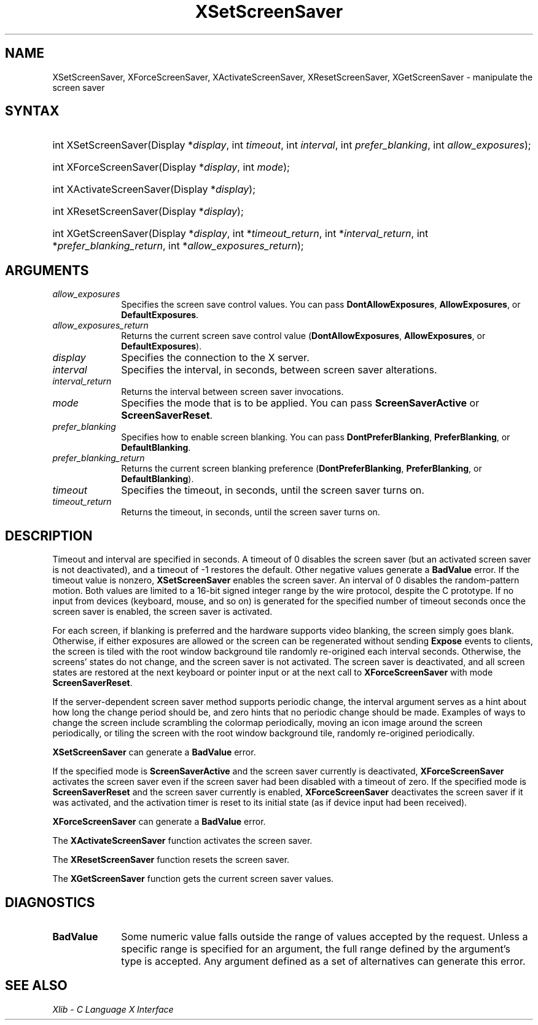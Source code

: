 .\" Copyright \(co 1985, 1986, 1987, 1988, 1989, 1990, 1991, 1994, 1996 X Consortium
.\"
.\" Permission is hereby granted, free of charge, to any person obtaining
.\" a copy of this software and associated documentation files (the
.\" "Software"), to deal in the Software without restriction, including
.\" without limitation the rights to use, copy, modify, merge, publish,
.\" distribute, sublicense, and/or sell copies of the Software, and to
.\" permit persons to whom the Software is furnished to do so, subject to
.\" the following conditions:
.\"
.\" The above copyright notice and this permission notice shall be included
.\" in all copies or substantial portions of the Software.
.\"
.\" THE SOFTWARE IS PROVIDED "AS IS", WITHOUT WARRANTY OF ANY KIND, EXPRESS
.\" OR IMPLIED, INCLUDING BUT NOT LIMITED TO THE WARRANTIES OF
.\" MERCHANTABILITY, FITNESS FOR A PARTICULAR PURPOSE AND NONINFRINGEMENT.
.\" IN NO EVENT SHALL THE X CONSORTIUM BE LIABLE FOR ANY CLAIM, DAMAGES OR
.\" OTHER LIABILITY, WHETHER IN AN ACTION OF CONTRACT, TORT OR OTHERWISE,
.\" ARISING FROM, OUT OF OR IN CONNECTION WITH THE SOFTWARE OR THE USE OR
.\" OTHER DEALINGS IN THE SOFTWARE.
.\"
.\" Except as contained in this notice, the name of the X Consortium shall
.\" not be used in advertising or otherwise to promote the sale, use or
.\" other dealings in this Software without prior written authorization
.\" from the X Consortium.
.\"
.\" Copyright \(co 1985, 1986, 1987, 1988, 1989, 1990, 1991 by
.\" Digital Equipment Corporation
.\"
.\" Portions Copyright \(co 1990, 1991 by
.\" Tektronix, Inc.
.\"
.\" Permission to use, copy, modify and distribute this documentation for
.\" any purpose and without fee is hereby granted, provided that the above
.\" copyright notice appears in all copies and that both that copyright notice
.\" and this permission notice appear in all copies, and that the names of
.\" Digital and Tektronix not be used in in advertising or publicity pertaining
.\" to this documentation without specific, written prior permission.
.\" Digital and Tektronix makes no representations about the suitability
.\" of this documentation for any purpose.
.\" It is provided "as is" without express or implied warranty.
.\"
.\"
.ds xT X Toolkit Intrinsics \- C Language Interface
.ds xW Athena X Widgets \- C Language X Toolkit Interface
.ds xL Xlib \- C Language X Interface
.ds xC Inter-Client Communication Conventions Manual
.TH XSetScreenSaver 3 "libX11 1.8.7" "X Version 11" "XLIB FUNCTIONS"
.SH NAME
XSetScreenSaver, XForceScreenSaver, XActivateScreenSaver, XResetScreenSaver, XGetScreenSaver \- manipulate the screen saver
.SH SYNTAX
.HP
int XSetScreenSaver\^(\^Display *\fIdisplay\fP\^, int \fItimeout\fP\^,
int \fIinterval\fP\^, int \fIprefer_blanking\fP\^, int
\fIallow_exposures\fP\^);
.HP
int XForceScreenSaver\^(\^Display *\fIdisplay\fP\^, int \fImode\fP\^);
.HP
int XActivateScreenSaver\^(\^Display *\fIdisplay\fP\^);
.HP
int XResetScreenSaver\^(\^Display *\fIdisplay\fP\^);
.HP
int XGetScreenSaver\^(\^Display *\fIdisplay\fP\^, int *\fItimeout_return\fP\^,
int *\fIinterval_return\fP\^, int *\fIprefer_blanking_return\fP\^, int
*\fIallow_exposures_return\fP\^);
.SH ARGUMENTS
.IP \fIallow_exposures\fP 1i
Specifies the screen save control values.
You can pass
.BR DontAllowExposures ,
.BR AllowExposures ,
or
.BR DefaultExposures .
.IP \fIallow_exposures_return\fP 1i
Returns the current screen save control value
.RB ( DontAllowExposures ,
.BR AllowExposures ,
or
.BR DefaultExposures ).
.IP \fIdisplay\fP 1i
Specifies the connection to the X server.
.IP \fIinterval\fP 1i
Specifies the interval, in seconds, between screen saver alterations.
.IP \fIinterval_return\fP 1i
Returns the interval between screen saver invocations.
.IP \fImode\fP 1i
Specifies the mode that is to be applied.
You can pass
.B ScreenSaverActive
or
.BR ScreenSaverReset .
.IP \fIprefer_blanking\fP 1i
Specifies how to enable screen blanking.
You can pass
.BR DontPreferBlanking ,
.BR PreferBlanking ,
or
.BR DefaultBlanking .
.IP \fIprefer_blanking_return\fP 1i
Returns the current screen blanking preference
.RB ( DontPreferBlanking ,
.BR PreferBlanking ,
or
.BR DefaultBlanking ).
.IP \fItimeout\fP 1i
Specifies the timeout, in seconds, until the screen saver turns on.
.IP \fItimeout_return\fP 1i
Returns the timeout, in seconds, until the screen saver turns on.
.SH DESCRIPTION
Timeout and interval are specified in seconds.
A timeout of 0 disables the screen saver
(but an activated screen saver is not deactivated),
and a timeout of \-1 restores the default.
Other negative values generate a
.B BadValue
error.
If the timeout value is nonzero,
.B XSetScreenSaver
enables the screen saver.
An interval of 0 disables the random-pattern motion.
Both values are limited to a 16-bit signed integer range by the wire protocol,
despite the C prototype.
If no input from devices (keyboard, mouse, and so on) is generated
for the specified number of timeout seconds once the screen saver is enabled,
the screen saver is activated.
.LP
For each screen,
if blanking is preferred and the hardware supports video blanking,
the screen simply goes blank.
Otherwise, if either exposures are allowed or the screen can be regenerated
without sending
.B Expose
events to clients,
the screen is tiled with the root window background tile randomly
re-origined each interval seconds.
Otherwise, the screens' states do not change,
and the screen saver is not activated.
The screen saver is deactivated,
and all screen states are restored at the next
keyboard or pointer input or at the next call to
.B XForceScreenSaver
with mode
.BR ScreenSaverReset .
.LP
If the server-dependent screen saver method supports periodic change,
the interval argument serves as a hint about how long the change period
should be, and zero hints that no periodic change should be made.
Examples of ways to change the screen include scrambling the colormap
periodically, moving an icon image around the screen periodically, or tiling
the screen with the root window background tile, randomly re-origined
periodically.
.LP
.B XSetScreenSaver
can generate a
.B BadValue
error.
.LP
If the specified mode is
.B ScreenSaverActive
and the screen saver currently is deactivated,
.B XForceScreenSaver
activates the screen saver even if the screen saver had been disabled
with a timeout of zero.
If the specified mode is
.B ScreenSaverReset
and the screen saver currently is enabled,
.B XForceScreenSaver
deactivates the screen saver if it was activated,
and the activation timer is reset to its initial state
(as if device input had been received).
.LP
.B XForceScreenSaver
can generate a
.B BadValue
error.
.LP
The
.B XActivateScreenSaver
function activates the screen saver.
.LP
The
.B XResetScreenSaver
function resets the screen saver.
.LP
The
.B XGetScreenSaver
function gets the current screen saver values.
.SH DIAGNOSTICS
.TP 1i
.B BadValue
Some numeric value falls outside the range of values accepted by the request.
Unless a specific range is specified for an argument, the full range defined
by the argument's type is accepted.  Any argument defined as a set of
alternatives can generate this error.
.SH "SEE ALSO"
\fI\*(xL\fP
